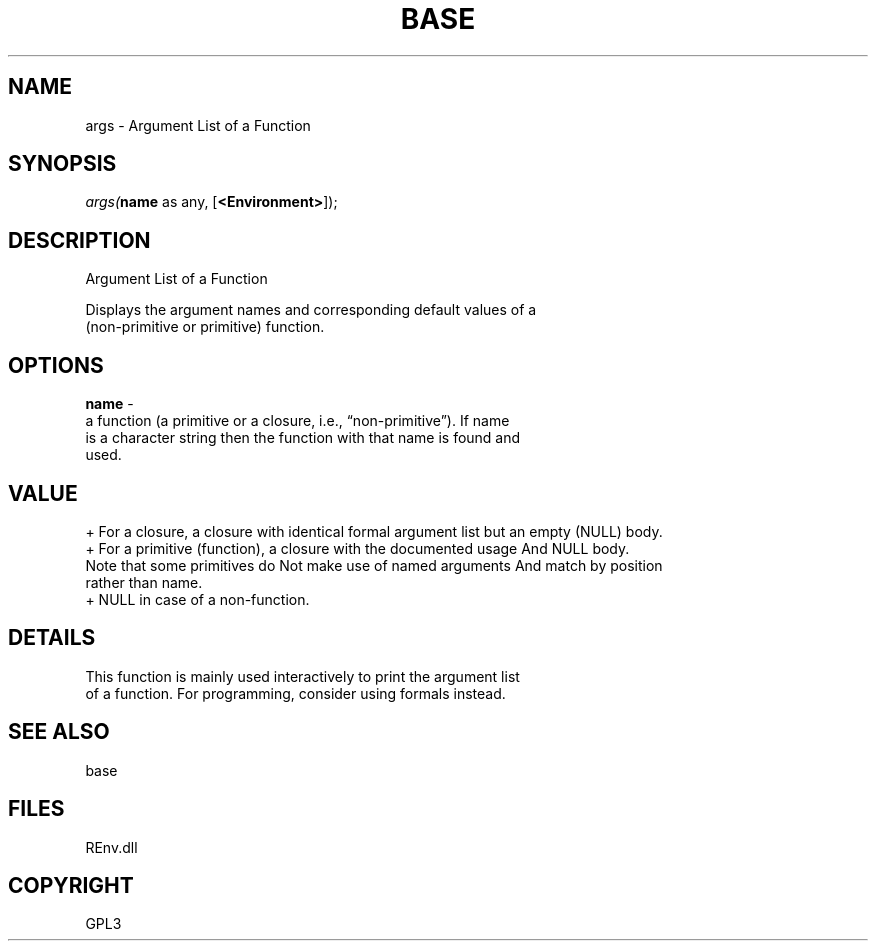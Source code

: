 .\" man page create by R# package system.
.TH BASE 1 2002-May "args" "args"
.SH NAME
args \- Argument List of a Function
.SH SYNOPSIS
\fIargs(\fBname\fR as any, 
[\fB<Environment>\fR]);\fR
.SH DESCRIPTION
.PP
Argument List of a Function
 
 Displays the argument names and corresponding default values of a 
 (non-primitive or primitive) function.
.PP
.SH OPTIONS
.PP
\fBname\fB \fR\- 
 a function (a primitive or a closure, i.e., “non-primitive”). If name 
 is a character string then the function with that name is found and 
 used.
. 
.PP
.SH VALUE
.PP
+ For a closure, a closure with identical formal argument list but an empty (NULL) body.
 + For a primitive (function), a closure with the documented usage And NULL body. 
    Note that some primitives do Not make use of named arguments And match by position 
    rather than name.
 + NULL in case of a non-function.
.PP
.SH DETAILS
.PP
This function is mainly used interactively to print the argument list 
 of a function. For programming, consider using formals instead.
.PP
.SH SEE ALSO
base
.SH FILES
.PP
REnv.dll
.PP
.SH COPYRIGHT
GPL3
